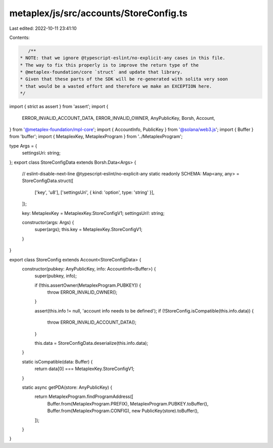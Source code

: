 metaplex/js/src/accounts/StoreConfig.ts
=======================================

Last edited: 2022-10-11 23:41:10

Contents:

.. code-block:: ts

    /**
 * NOTE: that we ignore @typescript-eslint/no-explicit-any cases in this file.
 * The way to fix this properly is to improve the return type of the
 * @metaplex-foundation/core `struct` and update that library.
 * Given that these parts of the SDK will be re-generated with solita very soon
 * that would be a wasted effort and therefore we make an EXCEPTION here.
 */
import { strict as assert } from 'assert';
import {
  ERROR_INVALID_ACCOUNT_DATA,
  ERROR_INVALID_OWNER,
  AnyPublicKey,
  Borsh,
  Account,
} from '@metaplex-foundation/mpl-core';
import { AccountInfo, PublicKey } from '@solana/web3.js';
import { Buffer } from 'buffer';
import { MetaplexKey, MetaplexProgram } from '../MetaplexProgram';

type Args = {
  settingsUri: string;
};
export class StoreConfigData extends Borsh.Data<Args> {
  // eslint-disable-next-line @typescript-eslint/no-explicit-any
  static readonly SCHEMA: Map<any, any> = StoreConfigData.struct([
    ['key', 'u8'],
    ['settingsUri', { kind: 'option', type: 'string' }],
  ]);

  key: MetaplexKey = MetaplexKey.StoreConfigV1;
  settingsUri!: string;

  constructor(args: Args) {
    super(args);
    this.key = MetaplexKey.StoreConfigV1;
  }
}

export class StoreConfig extends Account<StoreConfigData> {
  constructor(pubkey: AnyPublicKey, info: AccountInfo<Buffer>) {
    super(pubkey, info);

    if (!this.assertOwner(MetaplexProgram.PUBKEY)) {
      throw ERROR_INVALID_OWNER();
    }

    assert(this.info != null, 'account info needs to be defined');
    if (!StoreConfig.isCompatible(this.info.data)) {
      throw ERROR_INVALID_ACCOUNT_DATA();
    }

    this.data = StoreConfigData.deserialize(this.info.data);
  }

  static isCompatible(data: Buffer) {
    return data[0] === MetaplexKey.StoreConfigV1;
  }

  static async getPDA(store: AnyPublicKey) {
    return MetaplexProgram.findProgramAddress([
      Buffer.from(MetaplexProgram.PREFIX),
      MetaplexProgram.PUBKEY.toBuffer(),
      Buffer.from(MetaplexProgram.CONFIG),
      new PublicKey(store).toBuffer(),
    ]);
  }
}



